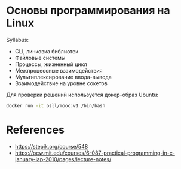 * Основы программирования на Linux

Syllabus:

- CLI, линковка библиотек
- Файловые системы
- Процессы, жизненный цикл
- Межпроцессные взаимодействия
- Мультиплексирование ввода-вывода
- Взаимодействие на уровне сокетов

Для проверки решений используется докер-образ Ubuntu:
#+begin_src bash
  ﻿docker run -it osll/mooc:v1 /bin/bash﻿
#+end_src

* References

- https://stepik.org/course/548
- https://ocw.mit.edu/courses/6-087-practical-programming-in-c-january-iap-2010/pages/lecture-notes/

